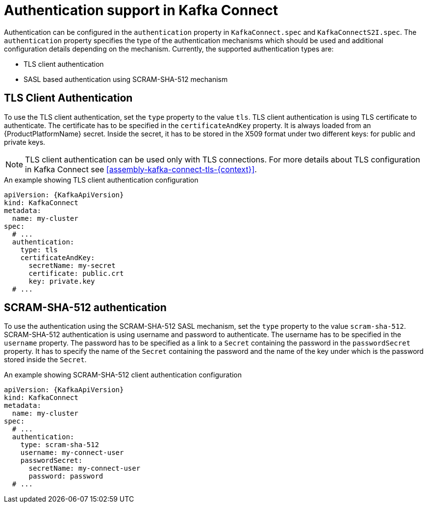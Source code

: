 // Module included in the following assemblies:
//
// assembly-kafka-connect-tls.adoc

[id='con-kafka-connect-authentication{context}']
= Authentication support in Kafka Connect

Authentication can be configured in the `authentication` property in `KafkaConnect.spec` and `KafkaConnectS2I.spec`.
The `authentication` property specifies the type of the authentication mechanisms which should be used and additional configuration details depending on the mechanism.
Currently, the supported authentication types are:

* TLS client authentication
* SASL based authentication using SCRAM-SHA-512 mechanism


== TLS Client Authentication

To use the TLS client authentication, set the `type` property to the value `tls`.
TLS client authentication is using TLS certificate to authenticate.
The certificate has to be specified in the `certificateAndKey` property.
It is always loaded from an {ProductPlatformName} secret.
Inside the secret, it has to be stored in the X509 format under two different keys: for public and private keys.

NOTE: TLS client authentication can be used only with TLS connections.
For more details about TLS configuration in Kafka Connect see xref:assembly-kafka-connect-tls-{context}[].

.An example showing TLS client authentication configuration
[source,yaml,subs=attributes+]
----
apiVersion: {KafkaApiVersion}
kind: KafkaConnect
metadata:
  name: my-cluster
spec:
  # ...
  authentication:
    type: tls
    certificateAndKey:
      secretName: my-secret
      certificate: public.crt
      key: private.key
  # ...
----

== SCRAM-SHA-512 authentication

To use the authentication using the SCRAM-SHA-512 SASL mechanism, set the `type` property to the value `scram-sha-512`.
SCRAM-SHA-512 authentication is using username and password to authenticate.
The username has to be specified in the `username` property.
The password has to be specified as a link to a `Secret` containing the password in the `passwordSecret` property.
It has to specify the name of the `Secret` containing the password and the name of the key under which is the password stored inside the `Secret`.

.An example showing SCRAM-SHA-512 client authentication configuration
[source,yaml,subs=attributes+]
----
apiVersion: {KafkaApiVersion}
kind: KafkaConnect
metadata:
  name: my-cluster
spec:
  # ...
  authentication:
    type: scram-sha-512
    username: my-connect-user
    passwordSecret:
      secretName: my-connect-user
      password: password
  # ...
----